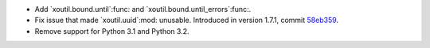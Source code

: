- Add `xoutil.bound.until`:func: and `xoutil.bound.until_errors`:func:.

- Fix issue that made `xoutil.uuid`:mod: unusable.  Introduced in
  version 1.7.1, commit `58eb359
  <https://github.com/merchise-autrement/xoutil/commit/58eb35950cc33a9ecaa6565895e1b2147cace9f9_>`__.

- Remove support for Python 3.1 and Python 3.2.
